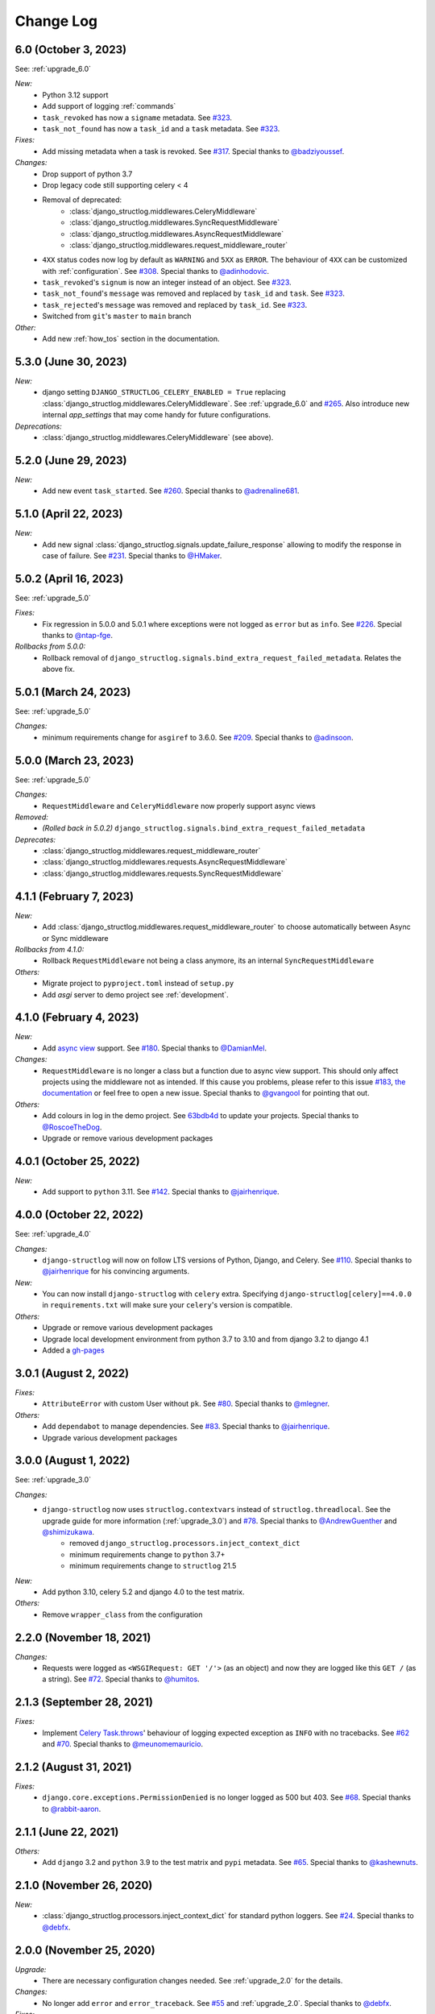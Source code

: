 Change Log
==========

6.0 (October 3, 2023)
---------------------

See: :ref:`upgrade_6.0`

*New:*
    - Python 3.12 support
    - Add support of logging :ref:`commands`
    - ``task_revoked`` has now a ``signame`` metadata. See `#323 <https://github.com/jrobichaud/django-structlog/issues/323>`_.
    - ``task_not_found`` has now a ``task_id`` and a ``task`` metadata. See `#323 <https://github.com/jrobichaud/django-structlog/issues/323>`_.

*Fixes:*
    - Add missing metadata when a task is revoked. See `#317 <https://github.com/jrobichaud/django-structlog/issues/317>`_. Special thanks to `@badziyoussef <https://github.com/badziyoussef>`_.

*Changes:*
    - Drop support of python 3.7
    - Drop legacy code still supporting celery < 4
    - Removal of deprecated:
        - :class:`django_structlog.middlewares.CeleryMiddleware`
        - :class:`django_structlog.middlewares.SyncRequestMiddleware`
        - :class:`django_structlog.middlewares.AsyncRequestMiddleware`
        - :class:`django_structlog.middlewares.request_middleware_router`
    - ``4XX`` status codes now log by default as ``WARNING`` and ``5XX`` as ``ERROR``. The behaviour of ``4XX`` can be customized with :ref:`configuration`. See `#308 <https://github.com/jrobichaud/django-structlog/issues/308>`_. Special thanks to `@adinhodovic <https://github.com/adinhodovic>`_.
    - ``task_revoked``'s ``signum`` is now an integer instead of an object. See `#323 <https://github.com/jrobichaud/django-structlog/issues/323>`_.
    - ``task_not_found``'s ``message`` was removed and replaced by ``task_id`` and ``task``. See `#323 <https://github.com/jrobichaud/django-structlog/issues/323>`_.
    - ``task_rejected``'s ``message`` was removed and replaced by ``task_id``. See `#323 <https://github.com/jrobichaud/django-structlog/issues/323>`_.
    - Switched from ``git``'s ``master`` to ``main`` branch

*Other:*
    - Add new :ref:`how_tos` section in the documentation.

5.3.0 (June 30, 2023)
---------------------

*New:*
    - django setting ``DJANGO_STRUCTLOG_CELERY_ENABLED = True`` replacing :class:`django_structlog.middlewares.CeleryMiddleware`. See :ref:`upgrade_6.0` and `#265 <https://github.com/jrobichaud/django-structlog/pull/265>`_. Also introduce new internal `app_settings` that may come handy for future configurations.


*Deprecations:*
    - :class:`django_structlog.middlewares.CeleryMiddleware` (see above).


5.2.0 (June 29, 2023)
---------------------

*New:*
    - Add new event ``task_started``. See `#260 <https://github.com/jrobichaud/django-structlog/issues/260>`_. Special thanks to `@adrenaline681 <https://github.com/adrenaline681>`_.


5.1.0 (April 22, 2023)
----------------------

*New:*
    - Add new signal :class:`django_structlog.signals.update_failure_response` allowing to modify the response in case of failure. See `#231 <https://github.com/jrobichaud/django-structlog/issues/231>`_. Special thanks to `@HMaker <https://github.com/HMaker>`_.

5.0.2 (April 16, 2023)
----------------------

See: :ref:`upgrade_5.0`

*Fixes:*
    - Fix regression in 5.0.0 and 5.0.1 where exceptions were not logged as ``error`` but as ``info``. See `#226 <https://github.com/jrobichaud/django-structlog/issues/226>`_. Special thanks to `@ntap-fge <https://github.com/ntap-fge>`_.

*Rollbacks from 5.0.0:*
    - Rollback removal of ``django_structlog.signals.bind_extra_request_failed_metadata``. Relates the above fix.


5.0.1 (March 24, 2023)
----------------------

See: :ref:`upgrade_5.0`

*Changes:*
   - minimum requirements change for ``asgiref`` to 3.6.0. See `#209 <https://github.com/jrobichaud/django-structlog/pull/209>`_. Special thanks to `@adinsoon <https://github.com/adinsoon>`_.


5.0.0 (March 23, 2023)
----------------------

See: :ref:`upgrade_5.0`

*Changes:*
   - ``RequestMiddleware`` and ``CeleryMiddleware`` now properly support async views

*Removed:*
    -  *(Rolled back in 5.0.2)* ``django_structlog.signals.bind_extra_request_failed_metadata``

*Deprecates:*
    - :class:`django_structlog.middlewares.request_middleware_router`
    - :class:`django_structlog.middlewares.requests.AsyncRequestMiddleware`
    - :class:`django_structlog.middlewares.requests.SyncRequestMiddleware`


4.1.1 (February 7, 2023)
------------------------

*New:*
    - Add :class:`django_structlog.middlewares.request_middleware_router` to choose automatically between Async or Sync middleware

*Rollbacks from 4.1.0:*
    - Rollback ``RequestMiddleware`` not being a class anymore, its an internal ``SyncRequestMiddleware``

*Others:*
    - Migrate project to ``pyproject.toml`` instead of ``setup.py``
    - Add `asgi` server to demo project see :ref:`development`.


4.1.0 (February 4, 2023)
------------------------

*New:*
    - Add `async view <https://docs.djangoproject.com/en/4.1/topics/async/#async-views>`_ support. See `#180 <https://github.com/jrobichaud/django-structlog/pull/180>`_. Special thanks to `@DamianMel <https://github.com/DamianMel>`_.

*Changes:*
    - ``RequestMiddleware`` is no longer a class but a function due to async view support. This should only affect projects using the middleware not as intended. If this cause you problems, please refer to this issue `#183 <https://github.com/jrobichaud/django-structlog/issues/183>`_, `the documentation <https://django-structlog.readthedocs.io>`_ or feel free to open a new issue. Special thanks to `@gvangool <https://github.com/gvangool>`_ for pointing that out.

*Others:*
    - Add colours in log in the demo project. See `63bdb4d <https://github.com/jrobichaud/django-structlog/commit/63bdb4d>`_ to update your projects. Special thanks to `@RoscoeTheDog <https://github.com/RoscoeTheDog>`_.
    - Upgrade or remove various development packages


4.0.1 (October 25, 2022)
------------------------

*New:*
    - Add support to ``python`` 3.11. See `#142 <https://github.com/jrobichaud/django-structlog/pull/142>`_. Special thanks to `@jairhenrique <https://github.com/jairhenrique>`_.


4.0.0 (October 22, 2022)
------------------------

See: :ref:`upgrade_4.0`

*Changes:*
    - ``django-structlog`` will now on follow LTS versions of Python, Django, and Celery. See `#110 <https://github.com/jrobichaud/django-structlog/pull/110>`_. Special thanks to `@jairhenrique <https://github.com/jairhenrique>`_ for his convincing arguments.

*New:*
    - You can now install ``django-structlog`` with ``celery`` extra. Specifying ``django-structlog[celery]==4.0.0`` in ``requirements.txt`` will make sure your ``celery``'s version is compatible.

*Others:*
    - Upgrade or remove various development packages
    - Upgrade local development environment from python 3.7 to 3.10 and from django 3.2 to django 4.1
    - Added a `gh-pages <https://jrobichaud.github.io/django-structlog/>`_


3.0.1 (August 2, 2022)
----------------------

*Fixes:*
    - ``AttributeError`` with custom User without ``pk``. See `#80 <https://github.com/jrobichaud/django-structlog/issues/80>`_. Special thanks to `@mlegner <https://github.com/mlegner>`_.

*Others:*
    - Add ``dependabot`` to manage dependencies. See `#83 <https://github.com/jrobichaud/django-structlog/pull/83>`_. Special thanks to `@jairhenrique <https://github.com/jairhenrique>`_.
    - Upgrade various development packages


3.0.0 (August 1, 2022)
----------------------

See: :ref:`upgrade_3.0`

*Changes:*
    - ``django-structlog`` now uses ``structlog.contextvars`` instead of ``structlog.threadlocal``. See the upgrade guide for more information (:ref:`upgrade_3.0`) and `#78 <https://github.com/jrobichaud/django-structlog/pull/78>`_. Special thanks to `@AndrewGuenther <https://github.com/AndrewGuenther>`_  and `@shimizukawa <https://github.com/shimizukawa>`_.
        - removed ``django_structlog.processors.inject_context_dict``
        - minimum requirements change to ``python`` 3.7+
        - minimum requirements change to ``structlog`` 21.5

*New:*
    - Add python 3.10, celery 5.2 and django 4.0 to the test matrix.

*Others:*
    - Remove ``wrapper_class`` from the configuration


2.2.0 (November 18, 2021)
-------------------------

*Changes:*
    - Requests were logged as ``<WSGIRequest: GET '/'>`` (as an object) and now they are logged like this ``GET /`` (as a string). See `#72 <https://github.com/jrobichaud/django-structlog/issues/72>`_. Special thanks to `@humitos <https://github.com/humitos>`_.


2.1.3 (September 28, 2021)
--------------------------

*Fixes:*
    - Implement `Celery Task.throws <https://docs.celeryproject.org/en/latest/userguide/tasks.html#Task.throws>`_' behaviour of logging expected exception as ``INFO`` with no tracebacks. See `#62 <https://github.com/jrobichaud/django-structlog/issues/62>`_ and `#70 <https://github.com/jrobichaud/django-structlog/pull/70>`_. Special thanks to `@meunomemauricio <https://github.com/meunomemauricio>`_.


2.1.2 (August 31, 2021)
-----------------------

*Fixes:*
    - ``django.core.exceptions.PermissionDenied`` is no longer logged as 500 but 403. See `#68 <https://github.com/jrobichaud/django-structlog/pull/68>`_. Special thanks to `@rabbit-aaron <https://github.com/rabbit-aaron>`_.


2.1.1 (June 22, 2021)
-------------------------

*Others:*
    - Add ``django`` 3.2 and ``python`` 3.9 to the test matrix and ``pypi`` metadata. See `#65 <https://github.com/jrobichaud/django-structlog/pull/65>`_. Special thanks to `@kashewnuts <https://github.com/kashewnuts>`_.


2.1.0 (November 26, 2020)
-------------------------

*New:*
    - :class:`django_structlog.processors.inject_context_dict` for standard python loggers. See `#24 <https://github.com/jrobichaud/django-structlog/issues/24>`_. Special thanks to `@debfx <https://github.com/debfx>`_.


2.0.0 (November 25, 2020)
-------------------------

*Upgrade:*
    - There are necessary configuration changes needed. See :ref:`upgrade_2.0` for the details.

*Changes:*
    - No longer add ``error`` and ``error_traceback``. See `#55 <https://github.com/jrobichaud/django-structlog/issues/55>`_ and :ref:`upgrade_2.0`. Special thanks to `@debfx <https://github.com/debfx>`_.

*Fixes:*
    - Fix crash when request's user is ``None`` for `django-oauth-toolkit <https://github.com/jazzband/django-oauth-toolkit>`_. See `#56 <https://github.com/jrobichaud/django-structlog/issues/56>`_. Special thanks to `@nicholasamorim <https://github.com/nicholasamorim>`_.


1.6.3 (November 11, 2020)
-------------------------

*Improvements:*
    - Call stack of exception in log is now an appropriate string. See `#54 <https://github.com/jrobichaud/django-structlog/pull/54>`_. Special thanks to `@debfx <https://github.com/debfx>`_.


1.6.2 (October 4, 2020)
-----------------------

*Fixes:*
    - Fix UUID as User pk causing issues. See `#52 <https://github.com/jrobichaud/django-structlog/pull/52>`_ `#45 <https://github.com/jrobichaud/django-structlog/pull/45>`_ and `#51 <https://github.com/jrobichaud/django-structlog/issues/51>`_. Special thanks to `@fadedDexofan <https://github.com/fadedDexofan>`_.


1.6.1 (August 13, 2020)
-----------------------

*Fixes:*
    - Removed ``providing_args`` from signals to fix django 4.0 deprecation warnings introduced by django 3.1. See `#44 <https://github.com/jrobichaud/django-structlog/pull/44>`_. Special thanks to `@ticosax <https://github.com/ticosax>`_.
    - Fix ``sender`` of ``signals.pre_task_succeeded``
    - Documented signal parameters in doc strings and ``API documentation`` to replace ``providing_args``

*Others:*
    - Add ``django`` 3.0 and 3.1 to the test matrix and ``pypi`` supported frameworks metadata
    - Fix reference of the previous ci in the documentation


1.6.0 (June 17, 2020)
---------------------

*Changes:*
    - ``task_succeed`` is now ``task_succeeded``. Special thanks to `@PawelMorawian <https://github.com/PawelMorawian>`_.
    - Remove ``result`` from ``task_succeeded`` log (may be added back, see below). Special thanks to `@PawelMorawian <https://github.com/PawelMorawian>`_ as well.
    - Add ``django_structlog.celery.signals.pre_task_succeeded``. To be able to bind ``result`` if someone really needs it.


1.5.5 (June 16, 2020)
---------------------

*New:*
    - Add ``bind_extra_request_finished_metadata`` and ``bind_extra_request_failed_metadata``. See `#39 <https://github.com/jrobichaud/django-structlog/pull/39>`_. Special thanks to `@prik2693 <https://github.com/prik2693>`_.


1.5.4 (June 15, 2020)
---------------------

*Improvements:*
    - Remove redundant ``DJANGO_STRUCTLOG_LOG_USER_IN_REQUEST_FINISHED`` setting and just always make sure ``user_id`` is in ``request_finished`` and ``request_failed`` instead. See `#37 <https://github.com/jrobichaud/django-structlog/pull/37>`_.


1.5.3 (June 15, 2020)
---------------------

*New:*
    - Add ``DJANGO_STRUCTLOG_LOG_USER_IN_REQUEST_FINISHED`` setting to support `Django REST framework <https://www.django-rest-framework.org/>`_. See `#37 <https://github.com/jrobichaud/django-structlog/pull/37>`_. Special thanks to `@immortaleeb <https://github.com/immortaleeb>`_.


1.5.2 (April 2, 2020)
---------------------

*New:*
    - Add ``modify_context_before_task_publish`` signal.


1.5.1 (March 18, 2020)
----------------------

*Improvements:*
    - Allow to override celery task metadata from binding. See `#32 <https://github.com/jrobichaud/django-structlog/issues/32>`_ and `#33 <https://github.com/jrobichaud/django-structlog/pull/33>`_. Special thanks to `@chiragjn <https://github.com/chiragjn>`_


1.5.0 (March 6, 2020)
---------------------

*Improvements:*
    - Add support for celery 3. See `#26 <https://github.com/jrobichaud/django-structlog/issues/26>`_ and `#31 <https://github.com/jrobichaud/django-structlog/pull/31>`_. Special thanks to `@chiragjn <https://github.com/chiragjn>`_ and `@prik2693 <https://github.com/prik2693>`_


1.4.1 (February 8, 2020)
------------------------

*New:*
    - Bind ``X-Correlation-ID`` HTTP header's value as ``correlation_id`` when provided in request.


1.4.0 (February 7, 2020)
------------------------

*New:*
    - Use ``X-Request-ID`` HTTP header's value as ``request_id`` when provided in request. See `#22 <https://github.com/jrobichaud/django-structlog/issues/22>`_. Special thanks to `@jairhenrique <https://github.com/jairhenrique>`_


1.3.5 (December 23, 2019)
-------------------------

*New:*
    - Add python 3.8, celery 4.4 and django 3.0 to the test matrix.

*Improvements:*
    - Extract ``test_app`` from ``django_structlog_demo_app`` in order to test ``django_structlog`` all by itself
    - Improve CI execution speed by merging stages
    - Upgrade a few development depencencies


1.3.4 (November 27, 2019)
-------------------------

*Bugfix:*
    - Exception logging not working properly with ``DEBUG = False``. See `#19 <https://github.com/jrobichaud/django-structlog/issues/19>`_. Special thanks to `@danpalmer <https://github.com/danpalmer>`_


1.3.3 (October 6, 2019)
-----------------------

*Bugfix:*
    - Fix support of different primary key for ``User`` model. See `#13 <https://github.com/jrobichaud/django-structlog/issues/13>`_. Special thanks to `@dhararon <https://github.com/dhararon>`_


1.3.2 (September 21, 2019)
--------------------------

*Improvements:*
    - Add support of projects without ``AuthenticationMiddleware``. See `#9 <https://github.com/jrobichaud/django-structlog/pull/9>`_. Special thanks to `@dhararon <https://github.com/dhararon>`_


1.3.1 (September 4, 2019)
-------------------------

*Bugfixes:*
    - Remove extraneous ``rest-framework`` dependency introduced by `#7 <https://github.com/jrobichaud/django-structlog/pull/7>`_. See `#8 <https://github.com/jrobichaud/django-structlog/pull/8>`_ . Special thanks to `@ghickman <https://github.com/ghickman>`_


1.3.0 (September 3, 2019)
-------------------------

*Improvements:*
    - Improve django uncaught exception formatting. See `#7 <https://github.com/jrobichaud/django-structlog/pull/7>`_. Special thanks to `@paulstuartparker <https://github.com/paulstuartparker>`_


1.2.3 (May 18, 2019)
--------------------

*Bugfixes:*
    - Fix ``structlog`` dependency not being installed

*Improvements:*
    - Use `black <https://github.com/python/black>`_ code formatter


1.2.2 (May 13, 2019)
--------------------

*Improvements:*
    - Use appropriate packaging


1.2.1 (May 8, 2019)
-------------------

*Bugfixes:*
    - Fix missing license file to be included in distribution


1.2.0 (May 8, 2019)
-------------------

*Changes:*
    - In the event ``task_enqueued``, ``task_id`` and ``task_name`` are renamed ``child_task_id`` and ``child_task_name`` respectively to avoid override of ``task_id`` in nested tasks.


1.1.6 (May 8, 2019)
-------------------

*New:*
    - Add ``task_name`` when a task is enqueued


1.1.5 (May 8, 2019)
-------------------

*New:*
    - Add support of tasks calling other tasks (introducing ``parent_task_id``)

*Bugfixes:*
    - Fix missing packages


1.1.4 (April 22, 2019)
----------------------

*Improvements:*
    - Wheel distribution


1.1.3 (April 22, 2019)
----------------------

*Improvements:*
    - api documentation
    - code documentation

1.1.2 (April 19, 2019)
----------------------

*Changes:*
    - Rewrite the log texts as events

1.1.1 (April 18, 2019)
----------------------

*New:*
    - Add ``celery`` signal ``signals.bind_extra_task_metadata``


1.1 (April 16, 2019)
--------------------

*New:*
    - Add ``celery`` tasks support


1.0.4 to 1.0.7 (April 14, 2019)
-------------------------------

*New:*
    - Automated releases with tags on ``travis``

1.0.3 (April 14, 2019)
----------------------

*Bugfixes:*
    - Add ``bind_extra_request_metadata`` documentation

1.0.2 (April 13, 2019)
----------------------

*Bugfixes:*
    - Tweaked documentation.

1.0.0 (April 13, 2019)
----------------------

*New*:
    - Fist public release.
